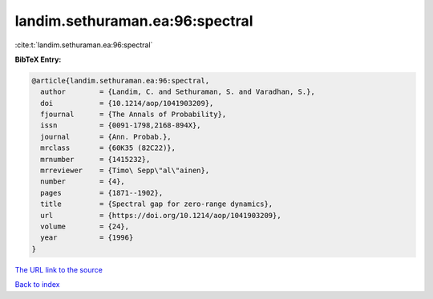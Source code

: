 landim.sethuraman.ea:96:spectral
================================

:cite:t:`landim.sethuraman.ea:96:spectral`

**BibTeX Entry:**

.. code-block:: bibtex

   @article{landim.sethuraman.ea:96:spectral,
     author        = {Landim, C. and Sethuraman, S. and Varadhan, S.},
     doi           = {10.1214/aop/1041903209},
     fjournal      = {The Annals of Probability},
     issn          = {0091-1798,2168-894X},
     journal       = {Ann. Probab.},
     mrclass       = {60K35 (82C22)},
     mrnumber      = {1415232},
     mrreviewer    = {Timo\ Sepp\"al\"ainen},
     number        = {4},
     pages         = {1871--1902},
     title         = {Spectral gap for zero-range dynamics},
     url           = {https://doi.org/10.1214/aop/1041903209},
     volume        = {24},
     year          = {1996}
   }

`The URL link to the source <https://doi.org/10.1214/aop/1041903209>`__


`Back to index <../By-Cite-Keys.html>`__
